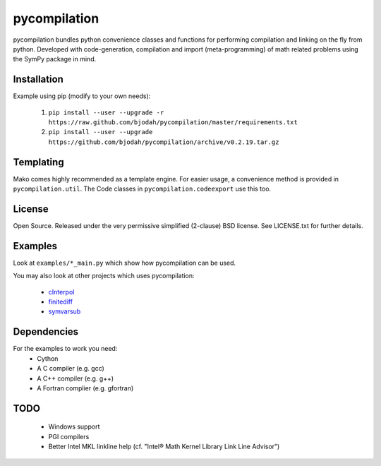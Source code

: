 =============
pycompilation
=============

.. image:: https://travis-ci.org/bjodah/pycompilation.png?branch=master
   :target: https://travis-ci.org/bjodah/pycompilation

pycompilation bundles python convenience classes and functions for performing compilation
and linking on the fly from python. Developed with code-generation, compilation and
import (meta-programming) of math related problems using the SymPy package in mind.

Installation
============
Example using pip (modify to your own needs):

    1. ``pip install --user --upgrade -r https://raw.github.com/bjodah/pycompilation/master/requirements.txt``
    2. ``pip install --user --upgrade https://github.com/bjodah/pycompilation/archive/v0.2.19.tar.gz``


Templating
==========

Mako comes highly recommended as a template engine. For easier usage, a convenience method is provided in ``pycompilation.util``.
The Code classes in ``pycompilation.codeexport`` use this too.


License
=======
Open Source. Released under the very permissive simplified (2-clause) BSD license. 
See LICENSE.txt for further details.

Examples
========
Look at ``examples/*_main.py`` which show how pycompilation can be used.

You may also look at other projects which uses pycompilation:

 - cInterpol_ 
 - finitediff_ 
 - symvarsub_

.. _cInterpol: http://github.com/bjodah/cinterpol
.. _finitediff: http://github.com/bjodah/finitediff
.. _symvarsub: http://github.com/bjodah/symvarsub

Dependencies
============
For the examples to work you need:
 - Cython
 - A C compiler (e.g. gcc)
 - A C++ compiler (e.g. g++)
 - A Fortran complier (e.g. gfortran)

TODO
====

 - Windows support
 - PGI compilers
 - Better Intel MKL linkline help (cf. "Intel® Math Kernel Library Link Line Advisor")
